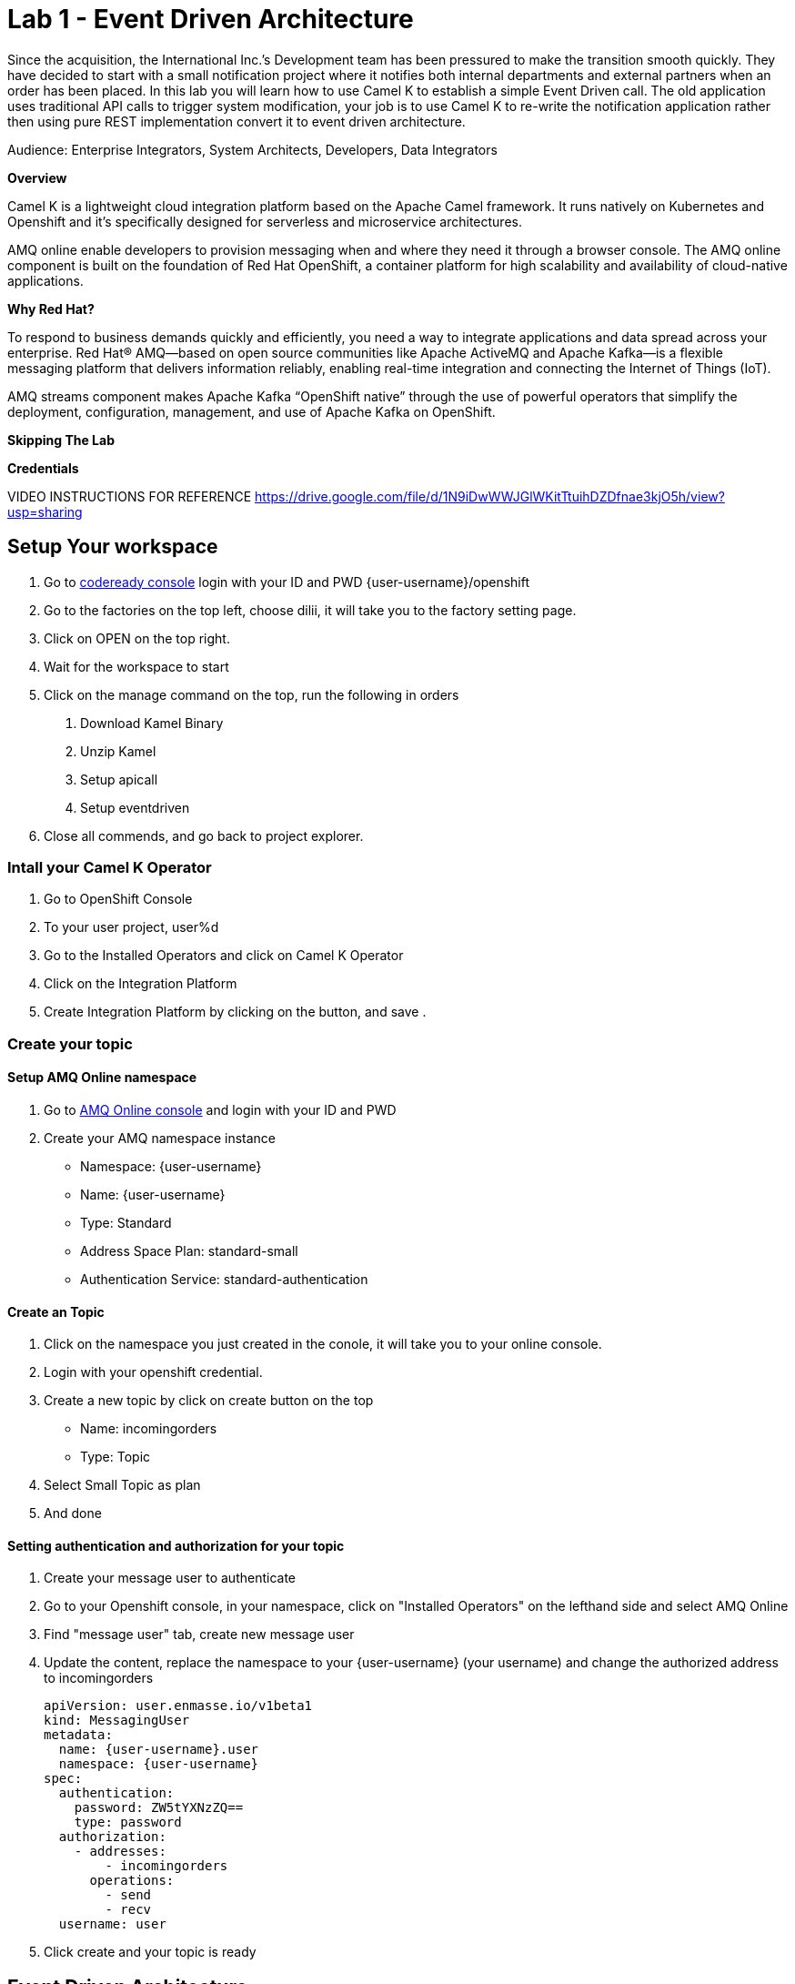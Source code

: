 :walkthrough: Event Driven Architecture
:next-lab-url: https://tutorial-web-app-webapp.{openshift-app-host}/tutorial/dayinthelife-integration.git-citizen-integrator-track-lab01/
:user-password: openshift

ifdef::env-github[]
:next-lab-url: ../lab02/walkthrough.adoc
endif::[]

[id='event-driven-architecture']
= Lab 1 - Event Driven Architecture

Since the acquisition, the International Inc.’s Development team has been pressured to make the transition smooth quickly. They have decided to start with a small notification project where it notifies both internal departments and external partners when an order has been placed. In this lab you will learn how to use Camel K to establish a simple Event Driven call. The old application uses traditional API calls to trigger system modification, your job is to use Camel K to re-write the notification application rather then using pure REST implementation convert it to event driven architecture.

Audience: Enterprise Integrators, System Architects, Developers, Data Integrators

*Overview*

Camel K is a lightweight cloud integration platform based on the Apache Camel framework. It runs natively on Kubernetes and Openshift and it’s specifically designed for serverless and microservice architectures.

AMQ online enable developers to provision messaging when and where they need it through a browser console. The AMQ online component is built on the foundation of Red Hat OpenShift, a container platform for high scalability and availability of cloud-native applications.

*Why Red Hat?*

To respond to business demands quickly and efficiently, you need a way to integrate applications and data spread across your enterprise. Red Hat® AMQ—based on open source communities like Apache ActiveMQ and Apache Kafka—is a flexible messaging platform that delivers information reliably, enabling real-time integration and connecting the Internet of Things (IoT).

AMQ streams component makes Apache Kafka “OpenShift native” through the use of powerful operators that simplify the deployment, configuration, management, and use of Apache Kafka on OpenShift.

*Skipping The Lab*

*Credentials*


VIDEO INSTRUCTIONS FOR REFERENCE 
https://drive.google.com/file/d/1N9iDwWWJGlWKitTtuihDZDfnae3kjO5h/view?usp=sharing

[time=5]
[id="Setup Workspace and Camel K"]
== Setup Your workspace
. Go to link:http://codeready-codeready.{openshift-app-host}/[codeready console, window="_blank"]
  login with your ID and PWD {user-username}/{user-password}
. Go to the factories on the top left, choose dilii, it will take you to the factory setting page.
. Click on OPEN on the top right. 
. Wait for the workspace to start
. Click on the manage command on the top, run the following in orders
	1. Download Kamel Binary
	2. Unzip Kamel
	3. Setup apicall
	4. Setup eventdriven
. Close all commends, and go back to project explorer. 


=== Intall your Camel K Operator

. Go to OpenShift Console
. To your user project, user%d
. Go to the Installed Operators and click on Camel K Operator
. Click on the Integration Platform
. Create Integration Platform by clicking on the button, and save
. 

[time=10]
=== Create your topic 

==== Setup AMQ Online namespace
. Go to 
 link:https://console-workshop-operators.{openshift-app-host}/[AMQ Online console, window="_blank"]
 and login with your ID and PWD

. Create your AMQ namespace instance 
 - Namespace: {user-username}
 - Name: {user-username}
 - Type: Standard
 - Address Space Plan: standard-small
 - Authentication Service: standard-authentication


==== Create an Topic
. Click on the namespace you just created in the conole, it will take you to your online console.
. Login with your openshift credential. 
. Create a new topic by click on create button on the top
	- Name: incomingorders
	- Type: Topic
. Select Small Topic as plan
. And done

==== Setting authentication and authorization for your topic
. Create your message user to authenticate
. Go to your Openshift console, in your namespace, click on "Installed Operators" on the lefthand side and select AMQ Online
. Find "message user" tab, create new message user
. Update the content, replace the namespace to your {user-username} (your username) and change the authorized address to incomingorders

+
[source,bash,subs="attributes+"]
----
apiVersion: user.enmasse.io/v1beta1
kind: MessagingUser
metadata:
  name: {user-username}.user
  namespace: {user-username}
spec:
  authentication:
    password: ZW5tYXNzZQ==
    type: password
  authorization:
    - addresses:
        - incomingorders
      operations:
        - send
        - recv
  username: user
----
. Click create and your topic is ready

[time=20]
[id="Setup Workspace and Camel K"]
== Event Driven Architecture
. Go back to the codeready env. 
. In your workspace, open StreamingLife/eventdriven/OrderService.java by double clicking on it. 
. Update the BROKER_URL with your new addressspace service url.  You can retrieve your new addresspace service URL by executing the following command:

+
[source,bash,subs="attributes+"]
----
oc get addressspace {user-username} -n {user-username} -o jsonpath='{.status.endpointStatuses[?(@.name == "messaging")].serviceHost}'
----

. In the Camel Route, tell camel where to send the info to by inserting following destination code into to("");

+
[source,bash,subs="attributes+"]
----
amqp:topic:incomingorders?exchangePattern=InOnly&subscriptionDurable=false
----

. Open a new Terminal, login to openshift 
+
[source,bash,subs="attributes+"]
----
oc login https://api.cluster-diyii-YOUR_CLUSTER.YOUR_CLUSTER.open.redhat.com:6443
----

. In the same terminal, under StreamingLife/eventdriven/f
exec the following command to run the Orderservice in OpenShift

+
[source,bash,subs="attributes+"]
----
./kamel run --name=order-event-service -d camel-swagger-java -d camel-jackson -d camel-undertow -d camel-ahc-ws -d camel-amqp  OrderService.java
----

. Look at the various CRs in the Operator menu, and when the integration is running, see the API Standard Doc generated automatically using the following URL
+
[source,bash,subs="attributes+"]
----
http://order-service-event-{user-username}.{openshift-app-host}/
----

. Go back to the codeready env, in your workspace, open InventoryService.java
. Update the BROKER_URL with your addressspace service url (same from previous steps)

. In the Camel Route, tell camel where to recv the info to by inserting following destination code into from("");

+
[source,bash,subs="attributes+"]
----
amqp:topic:incomingorders?subscriptionDurable=false
----

. Open a new Terminal, under StreamingLife/eventdriven
  exec the following command to run the Inventory Service in OpenShift
+
[source,bash,subs="attributes+"]
----
./kamel run --name=inventory-service -d camel-jackson -d camel-ahc-ws -d camel-amqp  InventoryService.java
----

. Check the event notification dashboard, go to 
+
[source,bash,subs="attributes+"]
----
http://dilii-ui-{user-username}.{openshift-app-host}/
----

. Send in the order in Terminal
+
[source,bash,subs="attributes+"]
----
curl -X POST \
  http://order-service-event-{user-username}.{openshift-app-host}/place \
  -H 'cache-control: no-cache' \
  -H 'content-type: application/json' \
  -d '{
	"orderId": 1,
	"itemId": 1,
	"orderItemName": "item",
	"quantity": 1,
	"price": 2,
	"address": "hello",
	"zipCode": 2222
}'
----

. Check the result in event notification dashboard, also check your AMQ Online Console for number of msg out. 
+
[source,bash,subs="attributes+"]
----
http://dilii-ui-{user-username}.{openshift-app-host}/
----

. Go back to the codeready env, in your workspace, open SalesService.java
. Update the BROKER_URL with your addressspace service url (same from previous steps)

. Setup your AMQP endpoint configuration in Camel

+
[source,bash,subs="attributes+"]
----
AMQPConnectionDetails amqpDetail = new AMQPConnectionDetails(BROKER_URL,USERNAME,PWD,false);
getContext().getRegistry().bind("amqpDetail",AMQPConnectionDetails.class,amqpDetail);
----

. In the Camel Route, tell camel where to recv the info to by inserting following destination code into from("");

+
[source,bash,subs="attributes+"]
----
amqp:topic:incomingorders?subscriptionDurable=false
----

. In the Camel Route, tell camel where to send the notification to by inserting following destination code into to("");
in our case, we are sending websocket data to our dashboard

+
[source,bash,subs="attributes+"]
----
ahc-ws://dilii-uiws:8181/echo
----

. Open a new Terminal, under StreamingLife/eventdriven
  exec the following command to run the Inventory Service in OpenShift
+
[source,bash,subs="attributes+"]
----
./kamel run --name=sales-service -d camel-jackson -d camel-ahc-ws -d camel-amqp SalesService.java
----

. Check the event notification dashboard, go to 
+
[source,bash,subs="attributes+"]
----
http://dilii-ui-{user-username}.{openshift-app-host}/
----

. Send in the order in Terminal
+
[source,bash,subs="attributes+"]
----
curl -X POST \
  http://order-service-event-{user-username}.{openshift-app-host}/place \
  -H 'cache-control: no-cache' \
  -H 'content-type: application/json' \
  -d '{
	"orderId": 1,
	"itemId": 1,
	"orderItemName": "item",
	"quantity": 1,
	"price": 2,
	"address": "hello",
	"zipCode": 2222
}'
----

. Go back to the codeready env, in your workspace, open ShippingService.java
. Update the BROKER_URL with your addressspace service url (same from previous steps)
. Setup your AMQP endpoint configuration in Camel

+
[source,bash,subs="attributes+"]
----
AMQPConnectionDetails amqpDetail = new AMQPConnectionDetails(BROKER_URL,USERNAME,PWD,false);
getContext().getRegistry().bind("amqpDetail",AMQPConnectionDetails.class,amqpDetail);
----

. Lets create a camel route that recv from the Topic to websocket;

+
[source,bash,subs="attributes+"]
----

from("amqp:topic:incomingorders?subscriptionDurable=false")
            .unmarshal(jacksonDataFormat)
            .bean(SalesNotification.class, "getSalesNotification(${body['orderId']},${body['price']} )")
            .marshal(salesDataFormat)
            .convertBodyTo(String.class)
            .log("Sales Notified ${body}")
            .to("ahc-ws://dilii-uiws:8181/echo")
            ;
----


. Open a new Terminal, under StreamingLife/eventdriven
  exec the following command to run the Inventory Service in OpenShift
+
[source,bash,subs="attributes+"]
----
./kamel run --name=sales-service -d camel-jackson -d camel-ahc-ws -d camel-amqp SalesService.java
----

. Check the event notification dashboard, go to 
+
[source,bash,subs="attributes+"]
----
http://dilii-ui-{user-username}.{openshift-app-host}/
----

. Send in the order in Terminal
+
[source,bash,subs="attributes+"]
----
curl -X POST \
  http://order-service-event-{user-username}.{openshift-app-host}/place \
  -H 'cache-control: no-cache' \
  -H 'content-type: application/json' \
  -d '{
	"orderId": 1,
	"itemId": 1,
	"orderItemName": "item",
	"quantity": 1,
	"price": 2,
	"address": "hello",
	"zipCode": 2222
}'
----

. Check the result in event notification dashboard, also check your AMQ Online Console for number of msg out. 
+
[source,bash,subs="attributes+"]
----
http://dilii-ui-{user-username}.{openshift-app-host}/
----

[time=10]
=== Challenge, add an International Shipping Dep that listens to the same notification and also display the result in the dashboard
With following payload info
. orderId;
. itemId;
. quantity;
. address;


[time=5]
[id="summary"]
== Summary

You can now proceed to link:{next-lab-url}[Lab 2].

[time=4]
[id="further-reading"]
== Notes and Further Reading

* https://www.redhat.com/en/technologies/jboss-middleware/amq[Red Hat AMQ]
* https://developers.redhat.com/topics/event-driven/connectors/[Camel & Debezium Connectors]
